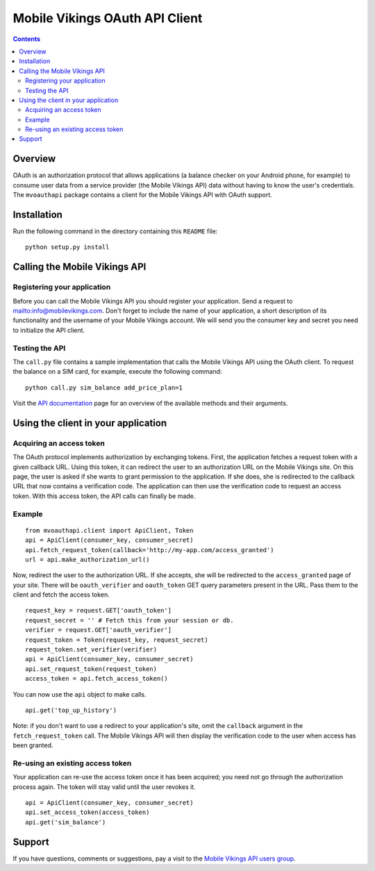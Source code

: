 ===============================
Mobile Vikings OAuth API Client
===============================

.. contents::


Overview
========

OAuth is an authorization protocol that allows applications (a balance checker
on your Android phone, for example) to consume user data from a service
provider (the Mobile Vikings API) data without having to know the user's
credentials. The ``mvoauthapi`` package contains a client for the Mobile
Vikings API with OAuth support.


Installation
============

Run the following command in the directory containing this ``README`` file::

    python setup.py install


Calling the Mobile Vikings API
==============================

Registering your application
----------------------------

Before you can call the Mobile Vikings API you should register your
application. Send a request to mailto:info@mobilevikings.com. Don't forget to
include the name of your application, a short description of its functionality
and the username of your Mobile Vikings account. We will send you the consumer
key and secret you need to initialize the API client.

Testing the API
---------------

The ``call.py`` file contains a sample implementation that calls the Mobile
Vikings API using the OAuth client. To request the balance on a SIM card,
for example, execute the following command::

    python call.py sim_balance add_price_plan=1

Visit the `API documentation`_ page for an overview of the available methods
and their arguments.

.. _`API documentation`: http://mobilevikings.com/api/2.0/doc/


Using the client in your application
====================================

Acquiring an access token
-------------------------

The OAuth protocol implements authorization by exchanging tokens. First, the
application fetches a request token with a given callback URL. Using this
token, it can redirect the user to an authorization URL on the Mobile Vikings
site. On this page, the user is asked if she wants to grant permission to the
application. If she does, she is redirected to the callback URL that now
contains a verification code. The application can then use the verification
code to request an access token. With this access token, the API calls can
finally be made.

Example
-------

::

    from mvoauthapi.client import ApiClient, Token
    api = ApiClient(consumer_key, consumer_secret)
    api.fetch_request_token(callback='http://my-app.com/access_granted')
    url = api.make_authorization_url()

Now, redirect the user to the authorization URL. If she accepts, she will be
redirected to the ``access_granted`` page of your site. There will be
``oauth_verifier`` and ``oauth_token`` GET query parameters present in the URL.
Pass them to the client and fetch the access token.

::

    request_key = request.GET['oauth_token']
    request_secret = '' # Fetch this from your session or db.
    verifier = request.GET['oauth_verifier']
    request_token = Token(request_key, request_secret)
    request_token.set_verifier(verifier)
    api = ApiClient(consumer_key, consumer_secret)
    api.set_request_token(request_token)
    access_token = api.fetch_access_token()

You can now use the ``api`` object to make calls.

::

    api.get('top_up_history')

Note: if you don't want to use a redirect to your application's site, omit the
``callback`` argument in the ``fetch_request_token`` call. The Mobile Vikings
API will then display the verification code to the user when access has been
granted.

Re-using an existing access token
---------------------------------

Your application can re-use the access token once it has been acquired; you
need not go through the authorization process again. The token will stay valid
until the user revokes it.

::

    api = ApiClient(consumer_key, consumer_secret)
    api.set_access_token(access_token)
    api.get('sim_balance')


Support
=======

If you have questions, comments or suggestions, pay a visit to the `Mobile
Vikings API users group`_.

.. _`Mobile Vikings API users group`: http://groups.google.com/group/mobile-vikings-api-users


.. vim: tw=79
